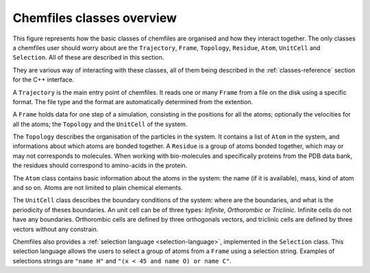 .. _overview:

Chemfiles classes overview
===========================

This figure represents how the basic classes of chemfiles are organised and how
they interact together. The only classes a chemfiles user should worry about are
the ``Trajectory``, ``Frame``, ``Topology``, ``Residue``, ``Atom``, ``UnitCell``
and ``Selection``. All of these are described in this section.

They are various way of interacting with these classes, all of them being
described in the :ref:`classes-reference` section for the C++ interface.

.. image:: /static/img/classes.*
    :align: center

A ``Trajectory`` is the main entry point of chemfiles. It reads one or many
``Frame`` from a file on the disk using a specific format. The file type and the
format are automatically determined from the extention.

A ``Frame`` holds data for one step of a simulation, consisting in the positions
for all the atoms; optionally the velocities for all the atoms; the ``Topology``
and the ``UnitCell`` of the system.

The ``Topology`` describes the organisation of the particles in the system. It
contains a list of ``Atom`` in the system, and informations about which atoms
are bonded together. A ``Residue`` is a group of atoms bonded together, which
may or may not corresponds to molecules. When working with bio-molecules and
specifically proteins from the PDB data bank, the residues should correspond to
amino-acids in the protein.

The ``Atom`` class contains basic information about the atoms in the system: the
name (if it is available), mass, kind of atom and so on. Atoms are not limited
to plain chemical elements.

The ``UnitCell`` class describes the boundary conditions of the system: where are
the boundaries, and what is the periodicity of theses boundaries. An unit cell
can be of three types: *Infinite*, *Orthorombic* or *Triclinic*. Infinite cells
do not have any boundaries. Orthorombic cells are defined by three orthogonals
vectors, and triclinic cells are defined by three vectors without any
constrain.

Chemfiles also provides a :ref:`selection language <selection-language>`,
implemented in the ``Selection`` class. This selection language allows the users
to select a group of atoms from a ``Frame`` using a selection string. Examples
of selections strings are ``"name H"`` and ``"(x < 45 and name O) or name C"``.
